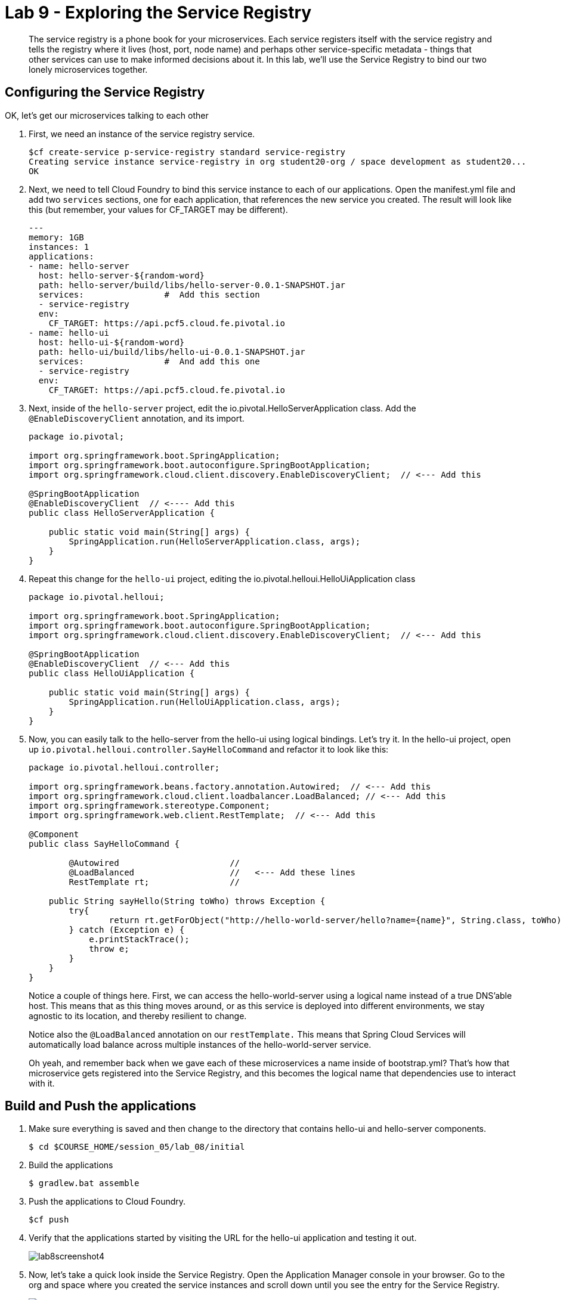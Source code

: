 :compat-mode:
= Lab 9 - Exploring the Service Registry

[abstract]
The service registry is a phone book for your microservices. Each service registers itself with the service registry and tells the registry where it lives (host, port, node name) and perhaps other service-specific metadata - things that other services can use to make informed decisions about it.  In this lab, we'll use the Service Registry to bind our two lonely microservices together.
--

--

== Configuring the Service Registry

OK, let's get our microservices talking to each other

. First, we need an instance of the service registry service.
+
----
$cf create-service p-service-registry standard service-registry
Creating service instance service-registry in org student20-org / space development as student20...
OK
----
+
. Next, we need to tell Cloud Foundry to bind this service instance to each of our applications.  Open the manifest.yml file and add two `services` sections, one for each application, that references the new service you created.  The result will look like this (but remember, your values for CF_TARGET may be different).
+
----
---
memory: 1GB
instances: 1
applications:
- name: hello-server
  host: hello-server-${random-word}
  path: hello-server/build/libs/hello-server-0.0.1-SNAPSHOT.jar
  services:                #  Add this section
  - service-registry
  env:
    CF_TARGET: https://api.pcf5.cloud.fe.pivotal.io
- name: hello-ui
  host: hello-ui-${random-word}
  path: hello-ui/build/libs/hello-ui-0.0.1-SNAPSHOT.jar
  services:                #  And add this one
  - service-registry
  env:
    CF_TARGET: https://api.pcf5.cloud.fe.pivotal.io
----
+
. Next, inside of the `hello-server` project, edit the io.pivotal.HelloServerApplication class.  Add the `@EnableDiscoveryClient` annotation, and its import.
+
[source,java]
----
package io.pivotal;

import org.springframework.boot.SpringApplication;
import org.springframework.boot.autoconfigure.SpringBootApplication;
import org.springframework.cloud.client.discovery.EnableDiscoveryClient;  // <--- Add this

@SpringBootApplication
@EnableDiscoveryClient  // <---- Add this
public class HelloServerApplication {

    public static void main(String[] args) {
        SpringApplication.run(HelloServerApplication.class, args);
    }
}
----
+
. Repeat this change for the `hello-ui` project, editing the io.pivotal.helloui.HelloUiApplication class
+
[source,java]
----
package io.pivotal.helloui;

import org.springframework.boot.SpringApplication;
import org.springframework.boot.autoconfigure.SpringBootApplication;
import org.springframework.cloud.client.discovery.EnableDiscoveryClient;  // <--- Add this

@SpringBootApplication
@EnableDiscoveryClient  // <--- Add this
public class HelloUiApplication {

    public static void main(String[] args) {
        SpringApplication.run(HelloUiApplication.class, args);
    }
}
----
. Now, you can easily talk to the hello-server from the hello-ui using logical bindings.  Let's try it.  In the hello-ui project, open up `io.pivotal.helloui.controller.SayHelloCommand` and refactor it to look like this:
+
[source,java]
----
package io.pivotal.helloui.controller;

import org.springframework.beans.factory.annotation.Autowired;  // <--- Add this
import org.springframework.cloud.client.loadbalancer.LoadBalanced; // <--- Add this
import org.springframework.stereotype.Component;
import org.springframework.web.client.RestTemplate;  // <--- Add this

@Component
public class SayHelloCommand {

	@Autowired                      //
	@LoadBalanced                   //   <--- Add these lines
	RestTemplate rt;                //

    public String sayHello(String toWho) throws Exception {
        try{
        	return rt.getForObject("http://hello-world-server/hello?name={name}", String.class, toWho);  // <--- Change this
        } catch (Exception e) {
            e.printStackTrace();
            throw e;
        }
    }
}
----
+
Notice a couple of things here.  First, we can access the hello-world-server using a logical name instead of
a true DNS'able host.  This means that as this thing moves around, or as this service is deployed into different
environments, we stay agnostic to its location, and thereby resilient to change.
+
Notice also the `@LoadBalanced` annotation on our `restTemplate.` This means that Spring Cloud Services will automatically
load balance across multiple instances of the hello-world-server service.
+
Oh yeah, and remember back when we gave each of these microservices a name inside of bootstrap.yml?  That's how that
microservice gets registered into the Service Registry, and this becomes the logical name that dependencies use to
interact with it.

== Build and Push the applications

. Make sure everything is saved and then change to the directory that contains hello-ui and hello-server components.
+
----
$ cd $COURSE_HOME/session_05/lab_08/initial
----
+
.  Build the applications
+
----
$ gradlew.bat assemble
----
+
.  Push the applications to Cloud Foundry.
+
----
$cf push
----
+
. Verify that the applications started by visiting the URL for the hello-ui application and testing it out.
+
image::/../../Common/images/lab8screenshot4.png[]
+
. Now, let's take a quick look inside the Service Registry.  Open the Application Manager console in your browser.  Go to the org and space where you created the service instances and scroll down until you see the entry for the Service Registry.
+
image::../../Common/images/lab9screenshot1.png[]
+
. Click the "Manage" link under the service registry. Notice that both the server and UI apps have registered themselves. Explore the dashboard.
+
image::../../Common/images/lab9screenshot2.png[]
